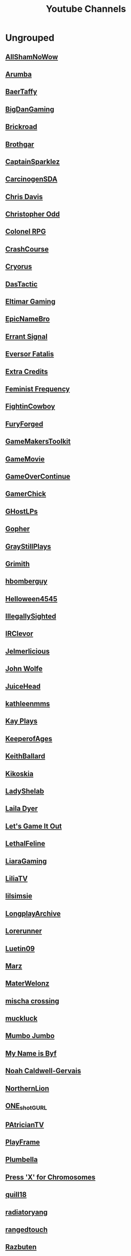 #+TITLE: Youtube Channels
* Ungrouped
** [[https://www.youtube.com/channel/UCHQESNIbXuQM-QUeMf7CFjQ][AllShamNoWow]]
** [[https://www.youtube.com/channel/UCISPcad-6svNxgViVr_syvA][Arumba]]
** [[https://www.youtube.com/channel/UCCG6qI8XjyjUNgZ8jlJp_wQ][BaerTaffy]]
** [[https://www.youtube.com/channel/UCiG8OfmqcSlydMluaEfkHgQ][BigDanGaming]]
** [[https://www.youtube.com/channel/UCKog-ke-YKj5XKJOAHk16-A][Brickroad]]
** [[https://youtube.com/user/Brothgar][Brothgar]]
** [[https://youtube.com/user/CaptainSparklez][CaptainSparklez]]
** [[https://www.youtube.com/channel/UCDgCscKFAj06xNYG9jTH8Rw][CarcinogenSDA]]
** [[https://www.youtube.com/channel/UCgnPgGFT3fRVkXKL59iFDzQ][Chris Davis]]
** [[https://youtube.com/user/ChristopherOdd][Christopher Odd]]
** [[https://www.youtube.com/channel/UCjonWpLT8cK4CqJW7qfCZ8A][Colonel RPG]]
** [[https://youtube.com/user/CrashCourse][CrashCourse]]
** [[https://youtube.com/user/CryorusLP][Cryorus]]
** [[https://youtube.com/user/Das24680][DasTactic]]
** [[https://youtube.com/user/atradaemion][Eltimar Gaming]]
** [[https://youtube.com/user/EpicNameBro][EpicNameBro]]
** [[https://youtube.com/user/Campster][Errant Signal]]
** [[https://youtube.com/user/EversorFatalis][Eversor Fatalis]]
** [[https://youtube.com/user/ExtraCreditz][Extra Credits]]
** [[https://youtube.com/user/FeministFrequency][Feminist Frequency]]
** [[https://youtube.com/user/FightinCowboy713][FightinCowboy]]
** [[https://youtube.com/user/TheLagaliciousOne][FuryForged]]
** [[https://youtube.com/user/McBacon1337][GameMakersToolkit]]
** [[https://www.youtube.com/channel/UCQ10IxW_K8cG4_P3wgnCurg][GameMovie]]
** [[https://youtube.com/user/GameOverContinue][GameOverContinue]]
** [[https://youtube.com/user/XxxGamerChick26xxX][GamerChick]]
** [[https://youtube.com/user/ghostetler88][GHostLPs]]
** [[https://youtube.com/user/GophersVids][Gopher]]
** [[https://www.youtube.com/channel/UCzEy7pi3B7TIS9cn_sdKK9A][GrayStillPlays]]
** [[https://youtube.com/user/GrimithR][Grimith]]
** [[https://youtube.com/user/hbomberguy][hbomberguy]]
** [[https://youtube.com/user/Helloween4545][Helloween4545]]
** [[https://youtube.com/user/IllegallySighted][IllegallySighted]]
** [[https://youtube.com/user/IRClevor][IRClevor]]
** [[https://youtube.com/user/TheMarioFan1221][Jelmerlicious]]
** [[https://youtube.com/user/HarshlyCritical][John Wolfe]]
** [[https://youtube.com/user/juiceheadiscool][JuiceHead]]
** [[https://youtube.com/user/kathleenmms][kathleenmms]]
** [[https://www.youtube.com/channel/UCu3T-57vLRVEjF8viOEjm9g][Kay Plays]]
** [[https://www.youtube.com/channel/UC-DiVRJ-Pvpal8mzPwbCNzg][KeeperofAges]]
** [[https://youtube.com/user/SebastianSB][KeithBallard]]
** [[https://youtube.com/user/Kikoskia][Kikoskia]]
** [[https://youtube.com/user/LadyShelab][LadyShelab]]
** [[https://youtube.com/user/TotalGameFreak][Laila Dyer]]
** [[https://www.youtube.com/channel/UCto7D1L-MiRoOziCXK9uT5Q][Let's Game It Out]]
** [[https://youtube.com/user/thedeathcat][LethalFeline]]
** [[https://www.youtube.com/channel/UC776Nv-iV4VnI47hqv4VF4A][LiaraGaming]]
** [[https://www.youtube.com/channel/UC5970RJMoEcRNZl0MNp8tlQ][LiliaTV]]
** [[https://www.youtube.com/channel/UC_TYFButglZuuDbD-0Q_IzQ][lilsimsie]]
** [[https://youtube.com/user/LongplayArchive][LongplayArchive]]
** [[https://youtube.com/user/Archengeia][Lorerunner]]
** [[https://youtube.com/user/Luetin09][Luetin09]]
** [[https://www.youtube.com/channel/UC4oo36VSTk5fH6YJSICEDMA][Marz]]
** [[https://youtube.com/user/MaterWelonz][MaterWelonz]]
** [[https://youtube.com/user/nerdygirlcanvlog][mischa crossing]]
** [[https://youtube.com/user/MrMuckluckable][muckluck]]
** [[https://youtube.com/user/ThatMumboJumbo][Mumbo Jumbo]]
** [[https://youtube.com/user/ReachForgeNetwork][My Name is Byf]]
** [[https://youtube.com/user/broadcaststsatic][Noah Caldwell-Gervais]]
** [[https://youtube.com/user/NorthernLion][NorthernLion]]
** [[https://www.youtube.com/channel/UCoQy7bIaDkPOszLEbJsWTtw][ONE_shot_GURL]]
** [[https://www.youtube.com/channel/UCnw3aIEiz60S6O3XcztCVkQ][PAtricianTV]]
** [[https://www.youtube.com/channel/UC-7oMv6E4Uz2tF51w5Sj49w][PlayFrame]]
** [[https://youtube.com/user/thesimssimm][Plumbella]]
** [[https://youtube.com/user/PressXforchromosomes][Press 'X' for Chromosomes]]
** [[https://youtube.com/user/quill18][quill18]]
** [[https://youtube.com/user/debacleus][radiatoryang]]
** [[https://youtube.com/user/ScreamForSafety][rangedtouch]]
** [[https://youtube.com/user/Razbuten][Razbuten]]
** [[https://youtube.com/user/RenegadeConstabulary][RenegadeConstabulary]]
** [[https://youtube.com/user/Resulka][Resulka]]
** [[https://youtube.com/user/ponnupazoozu][Retro-Games Playthrough Movies]]
** [[https://youtube.com/user/Retromation][Retromation]]
** [[https://www.youtube.com/channel/UCkWRXTYgT1MXniQT-74dZlA][RetroVution]]
** [[https://youtube.com/user/RhapsodyAssassin][Rhapsody]]
** [[https://youtube.com/user/rpgcrawler][rpg crawler]]
** [[https://youtube.com/user/SirRufert][Rufert]]
** [[https://youtube.com/user/Sumashful][SB]]
** [[https://youtube.com/user/Schaly][Schaly]]
** [[https://youtube.com/user/szyzyg][Scott Manley]]
** [[https://youtube.com/user/Shirrako][Shirrako]]
** [[https://www.youtube.com/channel/UCTV3VOwvILkzKmkMBlFTZ5w][Sixkilla Gaming]]
** [[https://youtube.com/user/slowbeef][slowbeef]]
** [[https://youtube.com/user/SplatterCatGaming][SplatterCatGaming]]
** [[https://youtube.com/user/stumptgamers][Stumpt]]
** [[https://youtube.com/user/bunnyhopshow][Super Bunnyhop]]
** [[https://www.youtube.com/channel/UCl4RpXZdQUhikTxBghAy1jQ][SweetAnita]]
** [[https://www.youtube.com/channel/UCYyprRWPdxfeN6SxlSLNt_Q][The Adventure Gamer]]
** [[https://youtube.com/user/downrightdpad][The D-Pad]]
** [[https://youtube.com/user/gamesweplaychannel][The Games We Play]]
** [[https://youtube.com/user/TheJessaChannel][The Jessa Channel]]
** [[https://youtube.com/user/TheSaDGames][The SaD Games]]
** [[https://www.youtube.com/channel/UCQrDV_RiKJ-cNyyMdTjzREQ][The Salt Factory]]
** [[https://youtube.com/user/JiFish0][The SCUMM BAR]]
** [[https://www.youtube.com/channel/UCRHXUZ0BxbkU2MYZgsuFgkQ][The Spiffing Brit]]
** [[https://www.youtube.com/channel/UC73AxlcKrGhDUm86uv2hlrA][The Voice of Dog]]
** [[https://youtube.com/user/TheEpicNate315][TheEpicNate315]]
** [[https://youtube.com/user/TheQuxxn][TheQuxxn]]
** [[https://youtube.com/user/TheRPGMinx][TheRPGMinx]]
** [[https://www.youtube.com/channel/UCyxc5m-WDtFSU7r-RVKahrQ][TheTurtleMelon]]
** [[https://youtube.com/user/TheUrsinus1][TheUrsinus1]]
** [[https://youtube.com/user/Tokshen][Tokshen]]
** [[https://www.youtube.com/channel/UCtHY9ul5xEW59vCIqerhGIg][TurianShepard]]
** [[https://youtube.com/user/VeryCuteGM][VeryCuteGM]]
** [[https://youtube.com/user/VolxLP][Volx]]
** [[https://youtube.com/user/Wanderbots][Wanderbots]]
** [[https://youtube.com/user/WoodenPotatoes][WoodenPotatoes]]
** [[https://youtube.com/user/cubex55][World of Longplays]]
** [[https://youtube.com/user/WTFSexyHeadphones][WTFSexyHeadphones]]
** [[https://www.youtube.com/channel/UCnLDjLqqLMWg8bVynDZNj3w][Zade]]
** [[https://www.youtube.com/user/TheZenBear89][ZenBear]]
** [[https://youtube.com/user/ZoranTheBear][ZoranTheBear]]
